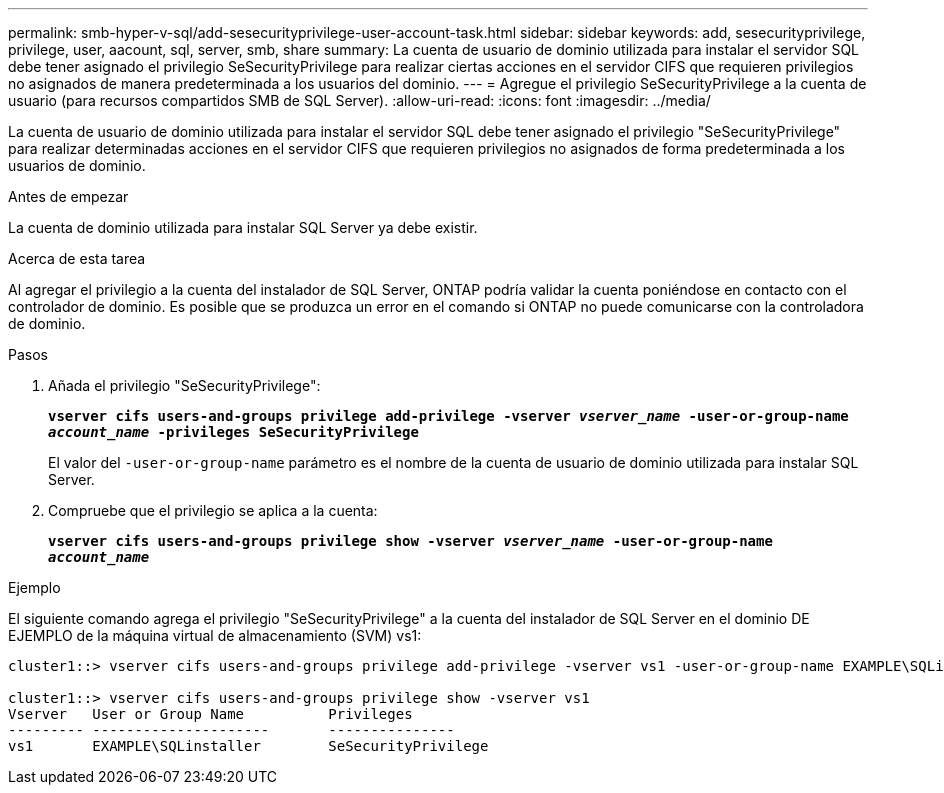 ---
permalink: smb-hyper-v-sql/add-sesecurityprivilege-user-account-task.html 
sidebar: sidebar 
keywords: add, sesecurityprivilege, privilege, user, aacount, sql, server, smb, share 
summary: La cuenta de usuario de dominio utilizada para instalar el servidor SQL debe tener asignado el privilegio SeSecurityPrivilege para realizar ciertas acciones en el servidor CIFS que requieren privilegios no asignados de manera predeterminada a los usuarios del dominio. 
---
= Agregue el privilegio SeSecurityPrivilege a la cuenta de usuario (para recursos compartidos SMB de SQL Server).
:allow-uri-read: 
:icons: font
:imagesdir: ../media/


[role="lead"]
La cuenta de usuario de dominio utilizada para instalar el servidor SQL debe tener asignado el privilegio "SeSecurityPrivilege" para realizar determinadas acciones en el servidor CIFS que requieren privilegios no asignados de forma predeterminada a los usuarios de dominio.

.Antes de empezar
La cuenta de dominio utilizada para instalar SQL Server ya debe existir.

.Acerca de esta tarea
Al agregar el privilegio a la cuenta del instalador de SQL Server, ONTAP podría validar la cuenta poniéndose en contacto con el controlador de dominio. Es posible que se produzca un error en el comando si ONTAP no puede comunicarse con la controladora de dominio.

.Pasos
. Añada el privilegio "SeSecurityPrivilege":
+
`*vserver cifs users-and-groups privilege add-privilege -vserver _vserver_name_ -user-or-group-name _account_name_ -privileges SeSecurityPrivilege*`

+
El valor del `-user-or-group-name` parámetro es el nombre de la cuenta de usuario de dominio utilizada para instalar SQL Server.

. Compruebe que el privilegio se aplica a la cuenta:
+
`*vserver cifs users-and-groups privilege show -vserver _vserver_name_ ‑user-or-group-name _account_name_*`



.Ejemplo
El siguiente comando agrega el privilegio "SeSecurityPrivilege" a la cuenta del instalador de SQL Server en el dominio DE EJEMPLO de la máquina virtual de almacenamiento (SVM) vs1:

[listing]
----
cluster1::> vserver cifs users-and-groups privilege add-privilege -vserver vs1 -user-or-group-name EXAMPLE\SQLinstaller -privileges SeSecurityPrivilege

cluster1::> vserver cifs users-and-groups privilege show -vserver vs1
Vserver   User or Group Name          Privileges
--------- ---------------------       ---------------
vs1       EXAMPLE\SQLinstaller        SeSecurityPrivilege
----